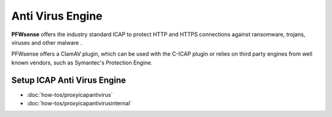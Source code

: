===================
 Anti Virus Engine
===================

.. image:: images/eye_on_virus_new.jpg
    :width: 100%

**PFWsense** offers the industry standard ICAP to protect HTTP and HTTPS
connections against ransomware, trojans, viruses and other malware .

PFWsense offers a ClamAV plugin, which can be used with the C-ICAP plugin or relies on third
party engines from well known vendors, such as Symantec's Protection Engine.

Setup ICAP Anti Virus Engine
----------------------------

- :doc:`how-tos/proxyicapantivirus`
- :doc:`how-tos/proxyicapantivirusinternal`
